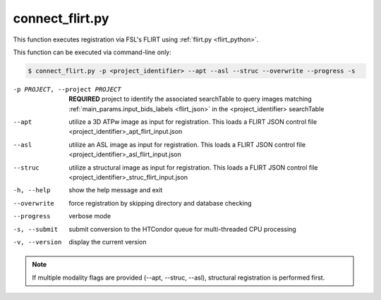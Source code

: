 connect_flirt.py
==========================

    
This function executes registration via FSL's FLIRT using :ref:`flirt.py <flirt_python>`.

This function can be executed via command-line only:

.. code-block:: shell-session

    $ connect_flirt.py -p <project_identifier> --apt --asl --struc --overwrite --progress -s 

-p PROJECT, --project PROJECT   **REQUIRED** project to identify the associated searchTable to query images matching :ref:`main_params.input_bids_labels <flirt_json>` in the <project_identifier> searchTable 
--apt  utilize a 3D ATPw image as input for registration. This loads a FLIRT JSON control file <project_identifier>_apt_flirt_input.json
--asl   utilize an ASL image as input for registration. This loads a FLIRT JSON control file <project_identifier>_asl_flirt_input.json
--struc  utilize a structural image as input for registration. This loads a FLIRT JSON control file <project_identifier>_struc_flirt_input.json
-h, --help  show the help message and exit
--overwrite  force registration by skipping directory and database checking
--progress  verbose mode
-s, --submit    submit conversion to the HTCondor queue for multi-threaded CPU processing
-v, --version   display the current version


.. note:: If multiple modality flags are provided (--apt, --struc, --asl), structural registration is performed first.
